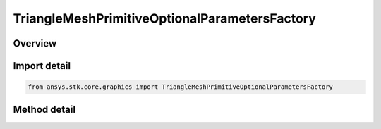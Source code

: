 TriangleMeshPrimitiveOptionalParametersFactory
==============================================

.. py:class:: ansys.stk.core.graphics.TriangleMeshPrimitiveOptionalParametersFactory

   Bases: 

   Optional parameters for triangle mesh primitive...

.. py:currentmodule:: TriangleMeshPrimitiveOptionalParametersFactory

Overview
--------

.. tab-set::

    .. tab-item:: Methods
        
        .. list-table::
            :header-rows: 0
            :widths: auto

            * - :py:attr:`~ansys.stk.core.graphics.TriangleMeshPrimitiveOptionalParametersFactory.initialize`
              - Initialize default triangle mesh primitive optional parameters.



Import detail
-------------

.. code-block:: python

    from ansys.stk.core.graphics import TriangleMeshPrimitiveOptionalParametersFactory



Method detail
-------------

.. py:method:: initialize(self) -> TriangleMeshPrimitiveOptionalParameters
    :canonical: ansys.stk.core.graphics.TriangleMeshPrimitiveOptionalParametersFactory.initialize

    Initialize default triangle mesh primitive optional parameters.

    :Returns:

        :obj:`~TriangleMeshPrimitiveOptionalParameters`


